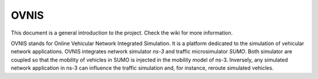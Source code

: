 =====
OVNIS
=====

This document is a general introduction to the project. Check the wiki for more information. 

OVNIS stands for Online Vehicular Network Integrated Simulation. It is a platform dedicated to the simulation of vehicular network applications. OVNIS integrates network simulator `ns-3` and traffic microsimulator `SUMO`. Both simulator are coupled so that the mobility of vehicles in SUMO is injected in the mobility model of ns-3. Inversely, any simulated network application in ns-3 can influence the traffic simulation and, for instance, reroute simulated vehicles. 



.. _ns-3: http://www.nsnam.org/
.. _SUMO: http://sumo.sourceforge.net/
